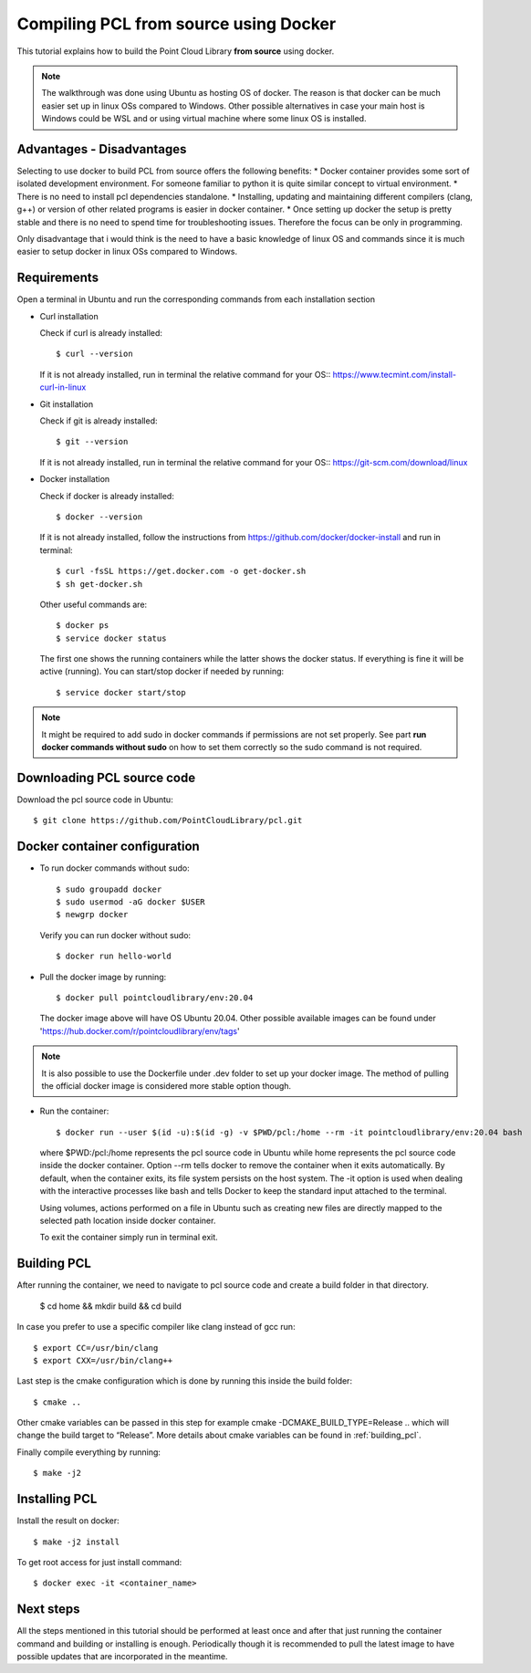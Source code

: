 .. _compiling_pcl_docker:

Compiling PCL from source using Docker
======================================

This tutorial explains how to build the Point Cloud Library **from source** using docker.

.. note::

   The walkthrough was done using Ubuntu as hosting OS of docker. The reason is that docker
   can be much easier set up in linux OSs compared to Windows. Other possible alternatives
   in case your main host is Windows could be WSL and or using virtual machine where some
   linux OS is installed.

Advantages - Disadvantages
--------------------------
Selecting to use docker to build PCL from source offers the following benefits:
* Docker container provides some sort of isolated development environment. For someone familiar
to python it is quite similar concept to virtual environment.
* There is no need to install pcl dependencies standalone.
* Installing, updating and maintaining different compilers (clang, g++) or version of other related
programs is easier in docker container.
* Once setting up docker the setup is pretty stable and there is no need to spend time for
troubleshooting issues. Therefore the focus can be only in programming.

Only disadvantage that i would think is the need to have a basic knowledge of linux OS and 
commands since it is much easier to setup docker in linux OSs compared to Windows.

Requirements
-------------
Open a terminal in Ubuntu and run the corresponding commands from each 
installation section

* Curl installation 

  Check if curl is already installed::

  $ curl --version

  If it is not already installed, run in terminal the relative command for your OS::
  `<https://www.tecmint.com/install-curl-in-linux>`_

* Git installation

  Check if git is already installed::

  $ git --version

  If it is not already installed, run in terminal the relative command for your OS::
  `<https://git-scm.com/download/linux>`_ 

* Docker installation

  Check if docker is already installed::

  $ docker --version

  If it is not already installed, follow the instructions from 
  `<https://github.com/docker/docker-install>`_ and run in terminal::

  $ curl -fsSL https://get.docker.com -o get-docker.sh
  $ sh get-docker.sh

  Other useful commands are::

  $ docker ps 
  $ service docker status

  The first one shows the running containers while the latter shows the docker status. 
  If everything is fine it will be active (running).
  You can start/stop docker if needed by running::

  $ service docker start/stop


.. note::

   It might be required to add sudo in docker commands if permissions are not set properly.
   See part **run docker commands without sudo** on how to set them correctly so the sudo command is not required.

Downloading  PCL source code
----------------------------
Download the pcl source code in Ubuntu::

  $ git clone https://github.com/PointCloudLibrary/pcl.git

Docker container configuration
------------------------------
* To run docker commands without sudo::

  $ sudo groupadd docker
  $ sudo usermod -aG docker $USER
  $ newgrp docker

  Verify you can run docker without sudo::

  $ docker run hello-world

* Pull the docker image by running::

  $ docker pull pointcloudlibrary/env:20.04

  The docker image above will have OS Ubuntu 20.04.
  Other possible available images can be found under 'https://hub.docker.com/r/pointcloudlibrary/env/tags'

.. note::

   It is also possible to use the Dockerfile under .dev folder to set up your docker 
   image. The method of pulling the official docker image is considered more 
   stable option though.

* Run the container::

  $ docker run --user $(id -u):$(id -g) -v $PWD/pcl:/home --rm -it pointcloudlibrary/env:20.04 bash

  where $PWD:/pcl:/home represents the pcl source code in Ubuntu while home represents the pcl source
  code inside the docker container. Option --rm tells docker to remove the container when it exits
  automatically. By default, when the container exits, its file system persists on the host system.
  The -it option is used when dealing with the interactive processes like bash and tells Docker to
  keep the standard input attached to the terminal.
 
  Using volumes, actions performed on a file in Ubuntu such as creating new files are directly mapped
  to the selected path location inside docker container.

  To exit the container simply run in terminal exit.

Building PCL
--------------
After running the container, we need to navigate to pcl source code and create a build folder in that directory.

  $ cd home && mkdir build && cd build

In case you prefer to use a specific compiler like clang instead of gcc run::

  $ export CC=/usr/bin/clang
  $ export CXX=/usr/bin/clang++

Last step is the cmake configuration which is done by running this inside the build folder::

  $ cmake ..

Other cmake variables can be passed in this step for example cmake -DCMAKE_BUILD_TYPE=Release ..
which will change the build target to “Release”. More details about cmake variables can be found
in :ref:`building_pcl`.

Finally compile everything by running::

  $ make -j2

Installing PCL
--------------
Install the result on docker::

  $ make -j2 install

To get root access for just install command::

  $ docker exec -it <container_name>

Next steps
----------
All the steps mentioned in this tutorial should be performed at least once and
after that just running the container command and building or installing is
enough. Periodically though it is recommended to pull the latest image to have
possible updates that are incorporated in the meantime.

